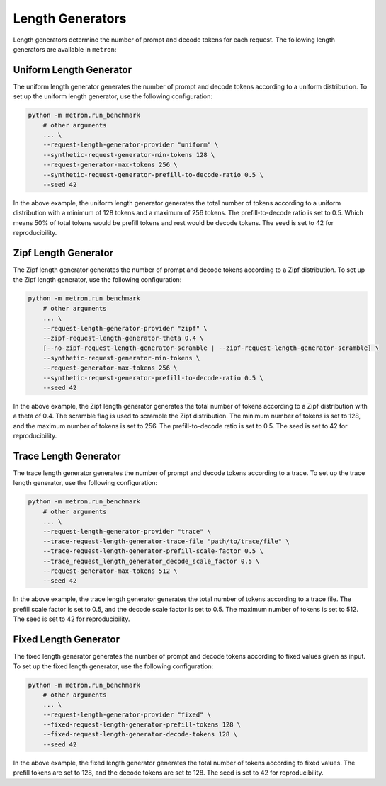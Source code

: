 Length Generators
=================

Length generators determine the number of prompt and decode tokens for each request. The following length generators are available in ``metron``:

Uniform Length Generator
------------------------

The uniform length generator generates the number of prompt and decode tokens according to a uniform distribution. To set up the uniform length generator, use the following configuration:

.. code-block:: shell

    python -m metron.run_benchmark
        # other arguments
        ... \
        --request-length-generator-provider "uniform" \
        --synthetic-request-generator-min-tokens 128 \
        --request-generator-max-tokens 256 \
        --synthetic-request-generator-prefill-to-decode-ratio 0.5 \
        --seed 42
        
In the above example, the uniform length generator generates the total number of tokens according to a uniform distribution with a minimum of 128 tokens and a maximum of 256 tokens. The prefill-to-decode ratio is set to 0.5. Which means 50% of total tokens would be prefill tokens and rest would be decode tokens. The seed is set to 42 for reproducibility.

Zipf Length Generator
---------------------

The Zipf length generator generates the number of prompt and decode tokens according to a Zipf distribution. To set up the Zipf length generator, use the following configuration:

.. code-block:: shell

    python -m metron.run_benchmark
        # other arguments
        ... \
        --request-length-generator-provider "zipf" \
        --zipf-request-length-generator-theta 0.4 \
        [--no-zipf-request-length-generator-scramble | --zipf-request-length-generator-scramble] \
        --synthetic-request-generator-min-tokens \
        --request-generator-max-tokens 256 \
        --synthetic-request-generator-prefill-to-decode-ratio 0.5 \
        --seed 42

In the above example, the Zipf length generator generates the total number of tokens according to a Zipf distribution with a theta of 0.4. The scramble flag is used to scramble the Zipf distribution. The minimum number of tokens is set to 128, and the maximum number of tokens is set to 256. The prefill-to-decode ratio is set to 0.5. The seed is set to 42 for reproducibility.

Trace Length Generator
----------------------

The trace length generator generates the number of prompt and decode tokens according to a trace. To set up the trace length generator, use the following configuration:

.. code-block:: shell

    python -m metron.run_benchmark
        # other arguments
        ... \
        --request-length-generator-provider "trace" \
        --trace-request-length-generator-trace-file "path/to/trace/file" \
        --trace-request-length-generator-prefill-scale-factor 0.5 \
        --trace_request_length_generator_decode_scale_factor 0.5 \
        --request-generator-max-tokens 512 \
        --seed 42

In the above example, the trace length generator generates the total number of tokens according to a trace file. The prefill scale factor is set to 0.5, and the decode scale factor is set to 0.5. The maximum number of tokens is set to 512. The seed is set to 42 for reproducibility.

Fixed Length Generator
----------------------

The fixed length generator generates the number of prompt and decode tokens according to fixed values given as input. To set up the fixed length generator, use the following configuration:

.. code-block:: shell

    python -m metron.run_benchmark
        # other arguments
        ... \
        --request-length-generator-provider "fixed" \
        --fixed-request-length-generator-prefill-tokens 128 \
        --fixed-request-length-generator-decode-tokens 128 \
        --seed 42

In the above example, the fixed length generator generates the total number of tokens according to fixed values. The prefill tokens are set to 128, and the decode tokens are set to 128. The seed is set to 42 for reproducibility.

